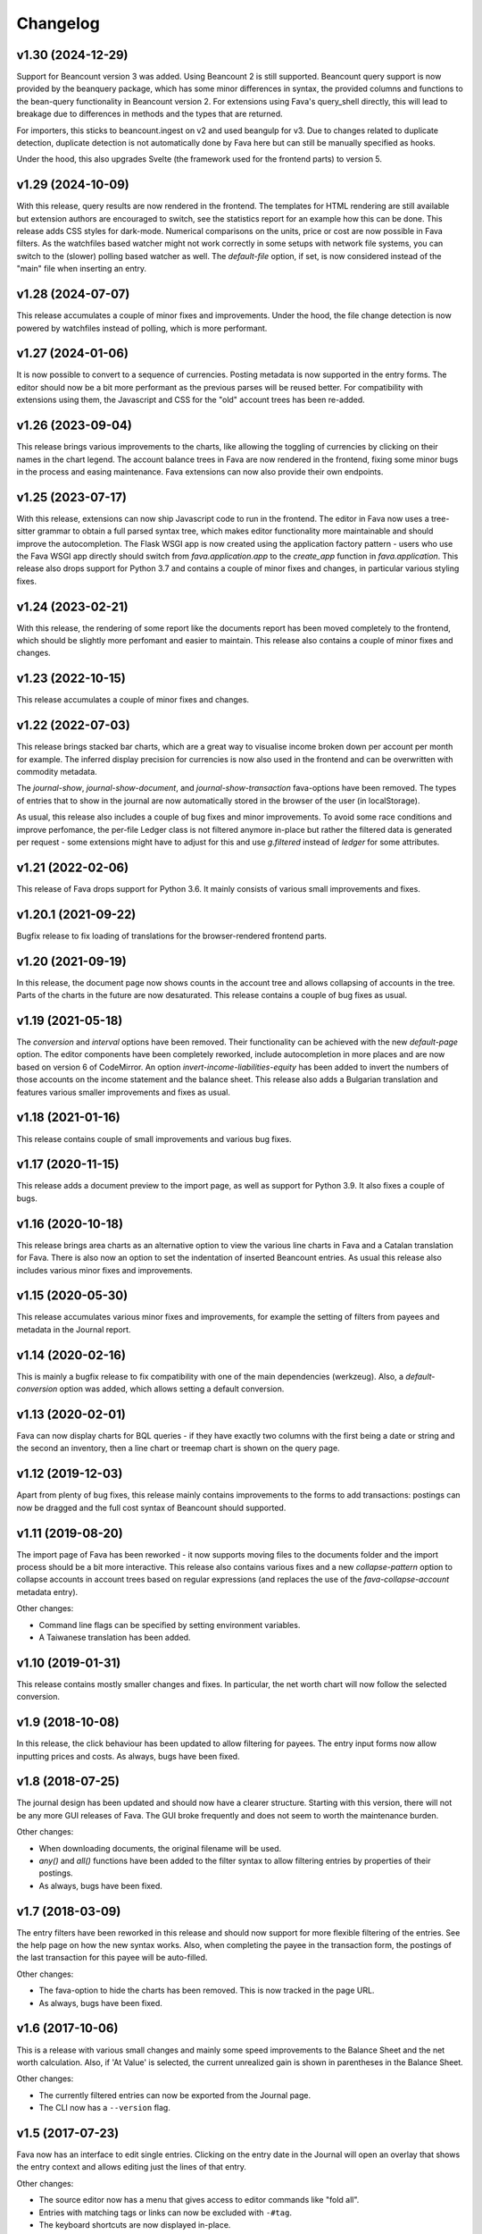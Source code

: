Changelog
=========

v1.30 (2024-12-29)
------------------

Support for Beancount version 3 was added. Using Beancount 2 is still
supported. Beancount query support is now provided by the beanquery package,
which has some minor differences in syntax, the provided columns and functions
to the bean-query functionality in Beancount version 2. For extensions using
Fava's query_shell directly, this will lead to breakage due to differences in
methods and the types that are returned.

For importers, this sticks to beancount.ingest on v2 and used beangulp for v3.
Due to changes related to duplicate detection, duplicate detection is not
automatically done by Fava here but can still be manually specified as hooks.

Under the hood, this also upgrades Svelte (the framework used for the frontend
parts) to version 5.

v1.29 (2024-10-09)
------------------

With this release, query results are now rendered in the frontend. The
templates for HTML rendering are still available but extension authors are
encouraged to switch, see the statistics report for an example how this can be
done. This release adds CSS styles for dark-mode. Numerical comparisons on the
units, price or cost are now possible in Fava filters. As the watchfiles based
watcher might not work correctly in some setups with network file systems, you
can switch to the (slower) polling based watcher as well. The `default-file`
option, if set, is now considered instead of the "main" file when inserting an
entry.

v1.28 (2024-07-07)
------------------

This release accumulates a couple of minor fixes and improvements. Under the
hood, the file change detection is now powered by watchfiles instead of
polling, which is more performant.

v1.27 (2024-01-06)
------------------

It is now possible to convert to a sequence of currencies. Posting metadata is
now supported in the entry forms. The editor should now be a bit more
performant as the previous parses will be reused better. For compatibility with
extensions using them, the Javascript and CSS for the "old" account trees has
been re-added.

v1.26 (2023-09-04)
------------------

This release brings various improvements to the charts, like allowing the
toggling of currencies by clicking on their names in the chart legend. The
account balance trees in Fava are now rendered in the frontend, fixing some
minor bugs in the process and easing maintenance. Fava extensions can now also
provide their own endpoints.

v1.25 (2023-07-17)
------------------

With this release, extensions can now ship Javascript code to run in the
frontend. The editor in Fava now uses a tree-sitter grammar to obtain a full
parsed syntax tree, which makes editor functionality more maintainable and
should improve the autocompletion. The Flask WSGI app is now created using the
application factory pattern - users who use the Fava WSGI app directly should
switch from `fava.application.app` to the `create_app` function in
`fava.application`. This release also drops support for Python 3.7 and contains
a couple of minor fixes and changes, in particular various styling fixes.

v1.24 (2023-02-21)
------------------

With this release, the rendering of some report like the documents report has
been moved completely to the frontend, which should be slightly more perfomant
and easier to maintain. This release also contains a couple of minor fixes and
changes.

v1.23 (2022-10-15)
------------------

This release accumulates a couple of minor fixes and changes.

v1.22 (2022-07-03)
------------------

This release brings stacked bar charts, which are a great way to visualise
income broken down per account per month for example. The inferred display
precision for currencies is now also used in the frontend and can be
overwritten with commodity metadata.

The `journal-show`, `journal-show-document`, and `journal-show-transaction`
fava-options have been removed. The types of entries that to show in the journal
are now automatically stored in the browser of the user (in localStorage).

As usual, this release also includes a couple of bug fixes and minor
improvements. To avoid some race conditions and improve perfomance, the
per-file Ledger class is not filtered anymore in-place but rather the filtered
data is generated per request - some extensions might have to adjust for this
and use `g.filtered` instead of `ledger` for some attributes.

v1.21 (2022-02-06)
------------------

This release of Fava drops support for Python 3.6. It mainly consists of
various small improvements and fixes.

v1.20.1 (2021-09-22)
--------------------

Bugfix release to fix loading of translations for the browser-rendered frontend
parts.

v1.20 (2021-09-19)
------------------

In this release, the document page now shows counts in the account tree and
allows collapsing of accounts in the tree. Parts of the charts in the future
are now desaturated. This release contains a couple of bug fixes as usual.

v1.19 (2021-05-18)
------------------

The `conversion` and `interval` options have been removed. Their functionality
can be achieved with the new `default-page` option. The editor components have
been completely reworked, include autocompletion in more places and are now
based on version 6 of CodeMirror. An option `invert-income-liabilities-equity`
has been added to invert the numbers of those accounts on the income statement
and the balance sheet. This release also adds a Bulgarian translation and
features various smaller improvements and fixes as usual.

v1.18 (2021-01-16)
------------------

This release contains couple of small improvements and various bug fixes.

v1.17 (2020-11-15)
------------------

This release adds a document preview to the import page, as well as support
for Python 3.9. It also fixes a couple of bugs.

v1.16 (2020-10-18)
------------------

This release brings area charts as an alternative option to view the various
line charts in Fava and a Catalan translation for Fava. There is also now an
option to set the indentation of inserted Beancount entries. As usual this
release also includes various minor fixes and improvements.

v1.15 (2020-05-30)
------------------

This release accumulates various minor fixes and improvements, for example the
setting of filters from payees and metadata in the Journal report.

v1.14 (2020-02-16)
------------------

This is mainly a bugfix release to fix compatibility with one of the main
dependencies (werkzeug). Also, a `default-conversion` option was added, which
allows setting a default conversion.

v1.13 (2020-02-01)
------------------

Fava can now display charts for BQL queries - if they have exactly two columns
with the first being a date or string and the second an inventory, then a line
chart or treemap chart is shown on the query page.

v1.12 (2019-12-03)
------------------

Apart from plenty of bug fixes, this release mainly contains improvements to
the forms to add transactions: postings can now be dragged and the full cost
syntax of Beancount should supported.

v1.11 (2019-08-20)
------------------

The import page of Fava has been reworked - it now supports moving files to the
documents folder and the import process should be a bit more interactive. This
release also contains various fixes and a new `collapse-pattern` option to
collapse accounts in account trees based on regular expressions (and replaces
the use of the `fava-collapse-account` metadata entry).

Other changes:

- Command line flags can be specified by setting environment variables.
- A Taiwanese translation has been added.

v1.10 (2019-01-31)
------------------

This release contains mostly smaller changes and fixes. In particular, the net
worth chart will now follow the selected conversion.

v1.9 (2018-10-08)
-----------------

In this release, the click behaviour has been updated to allow filtering for
payees. The entry input forms now allow inputting prices and costs.  As
always, bugs have been fixed.

v1.8 (2018-07-25)
-----------------

The journal design has been updated and should now have a clearer structure.
Starting with this version, there will not be any more GUI releases of Fava.
The GUI broke frequently and does not seem to worth the maintenance burden.

Other changes:

- When downloading documents, the original filename will be used.
- `any()` and `all()` functions have been added to the filter syntax to allow
  filtering entries by properties of their postings.
- As always, bugs have been fixed.

v1.7 (2018-03-09)
-----------------

The entry filters have been reworked in this release and should now support for
more flexible filtering of the entries. See the help page on how the new syntax
works.  Also, when completing the payee in the transaction form, the postings
of the last transaction for this payee will be auto-filled.

Other changes:

- The fava-option to hide the charts has been removed. This is now tracked in
  the page URL.
- As always, bugs have been fixed.

v1.6 (2017-10-06)
-----------------

This is a release with various small changes and mainly some speed
improvements to the Balance Sheet and the net worth calculation. Also, if 'At
Value' is selected, the current unrealized gain is shown in parentheses in the
Balance Sheet.

Other changes:

- The currently filtered entries can now be exported from the Journal page.
- The CLI now has a ``--version`` flag.

v1.5 (2017-07-23)
-----------------

Fava now has an interface to edit single entries. Clicking on the entry date in
the Journal will open an overlay that shows the entry context and allows
editing just the lines of that entry.

Other changes:

- The source editor now has a menu that gives access to editor commands like
  "fold all".
- Entries with matching tags or links can now be excluded with ``-#tag``.
- The keyboard shortcuts are now displayed in-place.
- The ``incognito`` option has been removed and replaced with a ``--incognito``
  command line switch.
- As always, several bugs have been fixed.

v1.4 (2017-05-14)
-----------------

Fava now provides an interface for Beancount's import system that allows you to
import transactions from your bank for example.

Fava can now show your balances at market value or convert them to a single
currency if your file contains the necessary price information.

We now also provide a compiled GUI version of Fava for Linux and macOS. This
version might still be a bit buggy so any feedback/help on it is very welcome.

Other changes:

- The ``insert-entry`` option can be used to control where transactions are
  inserted.
- The transaction form now accepts tags and links in the narration field.
- Budgets are now accumulated over all children where appropriate.
- As always, several bugs have been fixed.

Thanks to :user:`TZdyrski` and :user:`Akuukis` for their contributions.

v1.3 (2017-03-15)
-----------------

The translations of Fava are now on `POEditor.com
<https://poeditor.com/projects/view?id=90283>`__, which has helped us get
translations in five more languages: Chinese (simplified), Dutch, French,
Portuguese, and Spanish. A big thank you to the new translators!

The transaction form has been improved, it now supports adding metadata and the
suggestions will be ranked by how often and recently they occur (using
exponential decay).

The Query page supports all commands of the ``bean-query`` shell and shares its
history of recently used queries.

Fava has gained a basic extension mechanism. Extensions allow you to run hooks
at various points, e.g., after adding a transaction. They are specified using
the ``extensions`` option and for an example, see the ``fava.ext.auto_commit``
extension.

Other changes:

- The default sort order in journals has been reversed so that the most recent
  entries come first.
- The new ``incognito`` option can be used to obscure all numbers.
- As always, several bugs have been fixed.

Thanks to :user:`johannesharms` and :user:`xentac` for their contributions.

v1.2 (2016-12-25)
-----------------

You can now add transactions from within Fava. The form supports autocompletion
for most fields.

Fava will now show a little bubble in the sidebar for the number of events in
the next week. This can be configured with the ``upcoming-events`` option.

Other changes:

- The payee filter can filter by regular expression.
- The tag filter can filter for links, too.
- There's a nice spinning indicator during asynchronous page loads.
- The Journal shows little indicators for metadata.
- As always, several bugs have been fixed.

Thanks to :user:`fokusov` for their contributions.

v1.1 (2016-11-19)
-----------------

You can now upload documents by dropping them onto transactions, which will
also add the file path as `statement` metadata to the transaction. Fava also
ships with a plugin to link these transactions with the generated documents.
See the help pages for details.

This is the first release for which we provide compiled binaries (for macOS and
Linux). These do not have any dependencies and can simply be executed from the
terminal.

Other changes:

- The bar charts on account pages now also show budgets.
- The Journal can now be sorted by date, flag and narration.
- Fava now has a Russian translation, thanks to :user:`fokusov`.
- As always, several bugs have been fixed.

Thanks to :user:`adamgibbins` and :user:`xentac` for their contributions.

v1.0 (2016-10-19)
-----------------

This is a major new release that includes too many improvements and changes to
list. Some highlights:

- The layout has been tweaked and we use some nicer fonts.
- Fava looks and works much better on smaller screens.
- Fava loads most pages asynchronously, so navigating Fava is much faster and
  responsive.

Fava's configuration is not read from a configuration file anymore but can
rather be specified using custom entries in the Beancount file. Some options
have also been removed or renamed, so check Fava's help page on the available
options when upgrading from v0.3.0.

There have been many changes under the hood to improve Fava's codebase and a
lot of bugs have been squashed.

Thanks to :user:`adamgibbins`, :user:`davidastephens`, :user:`xentac`, and
:user:`yegle` for their contributions.

v0.3.0 (2016-03-24)
-------------------

Additions

- Support for switching between multiple beancount files. :bug:`213`
- New sunburst charts. :bug:`198`
- Add "Clear filter" button when filters are active. :bug:`290`
- Simple budgeting functionality in the Account view. See help pages on how to
  use budgets. :bug:`294`
- German translation. :bug:`284`
- The Beancount is now being reloaded when it is saved in the Source Editor.
- New Journal filter controls. Thanks to :user:`yagebu`.
- Tree-tables are now displayed in a hierarchical way. Thanks to :user:`yagebu`.

Changes

- All charts are now rendered with d3.js. Thanks to :user:`yagebu`.
- The title of a page is now shown in the header to save screen space.
- Changed shortcut for Journal from ``g g`` to ``g j`` as the Journal was
  renamed from "General Journal" to "Journal".

New configuration options

- ``language``: The language to use. Valid languages are ``"en"`` and
  ``"de"`` (default: ``"en"``). :bug:`284`
- ``treemaps-show-negative-numbers`` was removed.

Fixes

- Commodity prices are now filtered when a Time filter is enabled. :bug:`273`
- Some improvements to the help pages.
- Many small bug fixes. Thanks to :user:`yagebu`.

v0.2.6 (2016-03-20)
-------------------

Additions

- There are now more interval options available for charts and the account
  balances report. The interval can be selected from a dropdown next to the
  charts. :bug:`175`
- Show metadata for postings in the Journal. Thanks to :user:`corani`.
  :bug:`185`
- The editor now supports org-mode style folding. Thanks to :user:`corani`.
  :bug:`209`
- Show colored dots for all the postings of a transaction in the Journal
  report. This way flagged postings can be quickly spotted. :bug:`195`
- Add keyboard shortcuts for save to source editor. :bug:`199`

Changes

- Use beancount's DisplayContext to determine the correct precision at which to
  render numbers. :bug:`188`
- Improve the way that query results are serialized to XLS etc. Thanks to
  :user:`corani`. :bug:`168`
- Show inverse rates for pairs of operating currencies on the commodities
  report. :bug:`139`
- Use Click for the CLI and check if beancount file exists on startup.
  :bug:`216`
- Hide closed accounts in tree tables. Also see new configuration option below.

New configuration options

- ``editor-strip-trailing-whitespace`` to enable trimming of trailing
  whitespace in the Source editor (default: "false").  Thanks to
  :user:`corani`. :bug:`163`
- ``show-closed-accounts`` to show closed accounts in tree tables, for example
  on the balance sheet (default: "false"). :bug:`91`
- ``show-accounts-with-zero-balance`` to show accounts with a balance of zero
  in tree tables (default: "true"). :bug:`91`
- ``show-accounts-with-zero-transactions`` to show accounts with no
  transactions in tree tables (default: "true"). :bug:`91`

Fixes

- Fixed a bug where the months would be off by one for the interval reports.
  :bug:`182`
- Fix the net worth report for more than one currency. :bug:`207`
- Some improvements to the help pages.
- Many small bug fixes.

v0.2.5 (2016-02-28)
-------------------

Bump release to remove unused draft code.

v0.2.4 (2016-02-18)
-------------------

Additions

- Added missing Holdings views compared to ``bean-web``. Thanks to
  :user:`yagebu`. :bug:`140`
- Custom queries are now shown in sidebar. Thanks to :user:`corani`. :bug:`135`
- The user settings file is now editable in the Source editor. :bug:`136`
- Added second theme. Thanks to Rubén Gómez for the stylesheet. :bug:`59`
- Added Help pages.
- Query results can now be downloaded as CSV, XLS, XLSX and ODS. :bug:`143`
- Documents can now be uploaded by dragging and dropping files over an Account
  name on the Account page and all tree-tables. :bug:`157`
- Journal can now be filtered by transaction type. Thanks to :user:`yagebu`.

Changes

- The uptodate-indicator is now shown everywhere by default, but only enabled
  for accounts that have the metadata ``fava-uptodate-indication: "True"`` set
  on their ``open``-directives. :bug:`35`
- Speedier Journal rendering. Thanks to :user:`yagebu`. :bug:`164`
- Only basenames will be shown for documents in the Journal. Thanks to
  :user:`corani`.
- Slightly reordered the sidebar menu.
- Minor UI tweaks.

New configuration options

- ``sidebar-show-queries``: The maximum number of custom queries to show in the
  sidebar (default: 5).
- ``theme``: The theme to use. Valid themes are ``"default"`` and
  ``"alternative"`` (default: ``"default"``).
- ``editor-print-margin-column``: Set the column for the print margin in the
  Source editor (default: 60). :bug:`161`
- ``uptodate-indicator-show-everywhere`` (default: "true"). See Changes above.

Removed configuration options

- ``uptodate-indicator-exclude-accounts``, see Changes above.

Fixes

- Fixed Net worth calculation. Thanks to :user:`yagebu`.
- Many small bug fixes.

v0.2.3 (2016-02-15)
-------------------

Bumped version to communicate that installing via ``pip install`` now works,
all requirements included.  Thanks to :user:`blais` and :user:`yagebu`.


Earlier Versions
----------------

It was not possible to install any of the earlier versions only using ``pip``
and you may consult the git log for earlier changes. The first commit in the
git repository was on December 4th, 2015.
